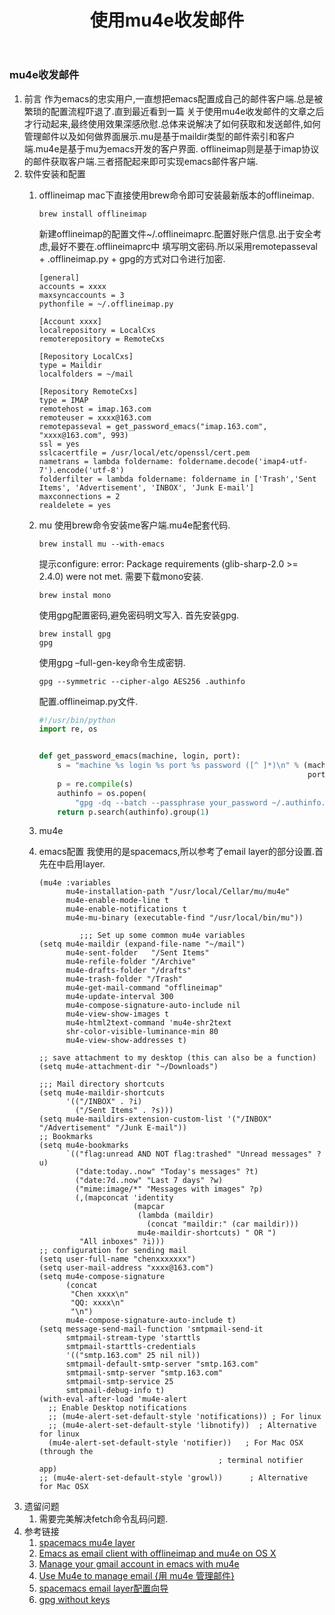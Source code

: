 #+LATEX_HEADER: \usepackage{fontspec}
#+LATEX_HEADER: \setmainfont{Songti SC}
#+STARTUP: indent
#+STARTUP: hidestars
#+OPTIONS: ^:nil toc:nil
#+JEKYLL_CATEGORIES: emacs
#+JEKYLL_TAGS: emacs
#+JEKYLL_COMMENTS: true
#+TITLE:使用mu4e收发邮件 
*** mu4e收发邮件
   1. 前言
      作为emacs的忠实用户,一直想把emacs配置成自己的邮件客户端.总是被繁琐的配置流程吓退了.直到最近看到一篇
      关于使用mu4e收发邮件的文章之后才行动起来,最终使用效果深感欣慰.总体来说解决了如何获取和发送邮件,如何
      管理邮件以及如何做界面展示.mu是基于maildir类型的邮件索引和客户端.mu4e是基于mu为emacs开发的客户界面.
      offlineimap则是基于imap协议的邮件获取客户端.三者搭配起来即可实现emacs邮件客户端.
   2. 软件安装和配置
      1. offlineimap
         mac下直接使用brew命令即可安装最新版本的offlineimap.
         #+BEGIN_SRC shell
           brew install offlineimap
         #+END_SRC
         新建offlineimap的配置文件~/.offlineimaprc.配置好账户信息.出于安全考虑,最好不要在.offlineimaprc中
         填写明文密码.所以采用remotepasseval + .offlineimap.py + gpg的方式对口令进行加密.
         #+BEGIN_SRC shell
           [general]
           accounts = xxxx
           maxsyncaccounts = 3
           pythonfile = ~/.offlineimap.py

           [Account xxxx]
           localrepository = LocalCxs
           remoterepository = RemoteCxs

           [Repository LocalCxs]
           type = Maildir
           localfolders = ~/mail

           [Repository RemoteCxs]
           type = IMAP
           remotehost = imap.163.com
           remoteuser = xxxx@163.com
           remotepasseval = get_password_emacs("imap.163.com", "xxxx@163.com", 993)
           ssl = yes
           sslcacertfile = /usr/local/etc/openssl/cert.pem
           nametrans = lambda foldername: foldername.decode('imap4-utf-7').encode('utf-8')
           folderfilter = lambda foldername: foldername in ['Trash','Sent Items', 'Advertisement', 'INBOX', 'Junk E-mail']
           maxconnections = 2
           realdelete = yes
         #+END_SRC
      2. mu
         使用brew命令安装me客户端.mu4e配套代码.
         #+BEGIN_SRC shell
           brew install mu --with-emacs
         #+END_SRC
         提示configure: error: Package requirements (glib-sharp-2.0 >= 2.4.0) were not met.
         需要下载mono安装.
         #+BEGIN_SRC shell
           brew instal mono
         #+END_SRC
         使用gpg配置密码,避免密码明文写入.
         首先安装gpg.
         #+BEGIN_SRC shell
           brew install gpg
           gpg 
         #+END_SRC
         使用gpg --full-gen-key命令生成密钥.
         #+BEGIN_SRC shell
           gpg --symmetric --cipher-algo AES256 .authinfo
         #+END_SRC
         配置.offlineimap.py文件.
         #+BEGIN_SRC python
           #!/usr/bin/python
           import re, os


           def get_password_emacs(machine, login, port):
               s = "machine %s login %s port %s password ([^ ]*)\n" % (machine, login,
                                                                       port)
               p = re.compile(s)
               authinfo = os.popen(
                   "gpg -dq --batch --passphrase your_password ~/.authinfo.gpg").read()
               return p.search(authinfo).group(1)
         #+END_SRC
      3. mu4e
      4. emacs配置
         我使用的是spacemacs,所以参考了email layer的部分设置.首先在中启用layer.
         #+BEGIN_SRC elisp
           (mu4e :variables
                 mu4e-installation-path "/usr/local/Cellar/mu/mu4e"
                 mu4e-enable-mode-line t
                 mu4e-enable-notifications t
                 mu4e-mu-binary (executable-find "/usr/local/bin/mu"))

                    ;;; Set up some common mu4e variables
           (setq mu4e-maildir (expand-file-name "~/mail")
                 mu4e-sent-folder   "/Sent Items"
                 mu4e-refile-folder "/Archive"
                 mu4e-drafts-folder "/drafts"
                 mu4e-trash-folder "/Trash"
                 mu4e-get-mail-command "offlineimap"
                 mu4e-update-interval 300
                 mu4e-compose-signature-auto-include nil
                 mu4e-view-show-images t
                 mu4e-html2text-command 'mu4e-shr2text
                 shr-color-visible-luminance-min 80
                 mu4e-view-show-addresses t)

           ;; save attachment to my desktop (this can also be a function)
           (setq mu4e-attachment-dir "~/Downloads")

           ;;; Mail directory shortcuts
           (setq mu4e-maildir-shortcuts
                 '(("/INBOX" . ?i)
                   ("/Sent Items" . ?s)))
           (setq mu4e-maildirs-extension-custom-list '("/INBOX" "/Advertisement" "/Junk E-mail"))
           ;; Bookmarks
           (setq mu4e-bookmarks
                 `(("flag:unread AND NOT flag:trashed" "Unread messages" ?u)
                   ("date:today..now" "Today's messages" ?t)
                   ("date:7d..now" "Last 7 days" ?w)
                   ("mime:image/*" "Messages with images" ?p)
                   (,(mapconcat 'identity
                                (mapcar
                                 (lambda (maildir)
                                   (concat "maildir:" (car maildir)))
                                 mu4e-maildir-shortcuts) " OR ")
                    "All inboxes" ?i)))
           ;; configuration for sending mail
           (setq user-full-name "chenxxxxxxx")
           (setq user-mail-address "xxxx@163.com")
           (setq mu4e-compose-signature
                 (concat
                  "Chen xxxx\n"
                  "QQ: xxxx\n"
                  "\n")
                 mu4e-compose-signature-auto-include t)
           (setq message-send-mail-function 'smtpmail-send-it
                 smtpmail-stream-type 'starttls
                 smtpmail-starttls-credentials
                 '(("smtp.163.com" 25 nil nil))
                 smtpmail-default-smtp-server "smtp.163.com"
                 smtpmail-smtp-server "smtp.163.com"
                 smtpmail-smtp-service 25
                 smtpmail-debug-info t)
           (with-eval-after-load 'mu4e-alert
             ;; Enable Desktop notifications
             ;; (mu4e-alert-set-default-style 'notifications)) ; For linux
             ;; (mu4e-alert-set-default-style 'libnotify))  ; Alternative for linux
             (mu4e-alert-set-default-style 'notifier))   ; For Mac OSX (through the
                                                   ; terminal notifier app)
           ;; (mu4e-alert-set-default-style 'growl))      ; Alternative for Mac OSX
         #+END_SRC
   3. 遗留问题
      1. 需要完美解决fetch命令乱码问题.
   4. 参考链接
      1. [[https://github.com/syl20bnr/spacemacs/tree/bd7ef98e4c35fd87538dd2a81356cc83f5fd02f3/layers/%252Bemail/mu4e][spacemacs mu4e layer]]
      2. [[https://medium.com/@kirang89/emacs-as-email-client-with-offlineimap-and-mu4e-on-os-x-3ba55adc78b6][Emacs as email client with offlineimap and mu4e on OS X]]
      3. [[https://gist.github.com/areina/3879626][Manage your gmail account in emacs with mu4e]]
      4. [[http://lengyueyang.github.io/2017/02/26/Use%2520Mu4e%2520to%2520manage%2520email/][Use Mu4e to manage email {用 mu4e 管理邮件}]]
      5. [[http://blog.csdn.net/csfreebird/article/details/52973188][spacemacs email layer配置向导]]
      6. [[https://tinyapps.org/blog/nix/201705300700_gpg_without_keys.html][gpg without keys]]
